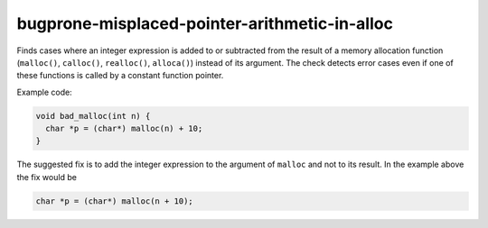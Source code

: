 .. title:: clang-tidy - bugprone-misplaced-pointer-arithmetic-in-alloc

bugprone-misplaced-pointer-arithmetic-in-alloc
===============================================

Finds cases where an integer expression is added to or subtracted from the
result of a memory allocation function (``malloc()``, ``calloc()``,
``realloc()``, ``alloca()``) instead of its argument. The check detects error
cases even if one of these functions is called by a constant function pointer.

Example code:

.. code-block:: c

  void bad_malloc(int n) {
    char *p = (char*) malloc(n) + 10;
  }


The suggested fix is to add the integer expression to the argument of
``malloc`` and not to its result. In the example above the fix would be

.. code-block:: c

  char *p = (char*) malloc(n + 10);
